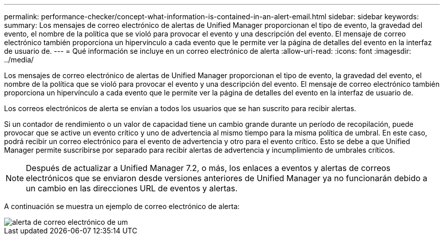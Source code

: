 ---
permalink: performance-checker/concept-what-information-is-contained-in-an-alert-email.html 
sidebar: sidebar 
keywords:  
summary: Los mensajes de correo electrónico de alertas de Unified Manager proporcionan el tipo de evento, la gravedad del evento, el nombre de la política que se violó para provocar el evento y una descripción del evento. El mensaje de correo electrónico también proporciona un hipervínculo a cada evento que le permite ver la página de detalles del evento en la interfaz de usuario de. 
---
= Qué información se incluye en un correo electrónico de alerta
:allow-uri-read: 
:icons: font
:imagesdir: ../media/


[role="lead"]
Los mensajes de correo electrónico de alertas de Unified Manager proporcionan el tipo de evento, la gravedad del evento, el nombre de la política que se violó para provocar el evento y una descripción del evento. El mensaje de correo electrónico también proporciona un hipervínculo a cada evento que le permite ver la página de detalles del evento en la interfaz de usuario de.

Los correos electrónicos de alerta se envían a todos los usuarios que se han suscrito para recibir alertas.

Si un contador de rendimiento o un valor de capacidad tiene un cambio grande durante un período de recopilación, puede provocar que se active un evento crítico y uno de advertencia al mismo tiempo para la misma política de umbral. En este caso, podrá recibir un correo electrónico para el evento de advertencia y otro para el evento crítico. Esto se debe a que Unified Manager permite suscribirse por separado para recibir alertas de advertencia y incumplimiento de umbrales críticos.

[NOTE]
====
Después de actualizar a Unified Manager 7.2, o más, los enlaces a eventos y alertas de correos electrónicos que se enviaron desde versiones anteriores de Unified Manager ya no funcionarán debido a un cambio en las direcciones URL de eventos y alertas.

====
A continuación se muestra un ejemplo de correo electrónico de alerta:

image::../media/um-email-alert.gif[alerta de correo electrónico de um]
